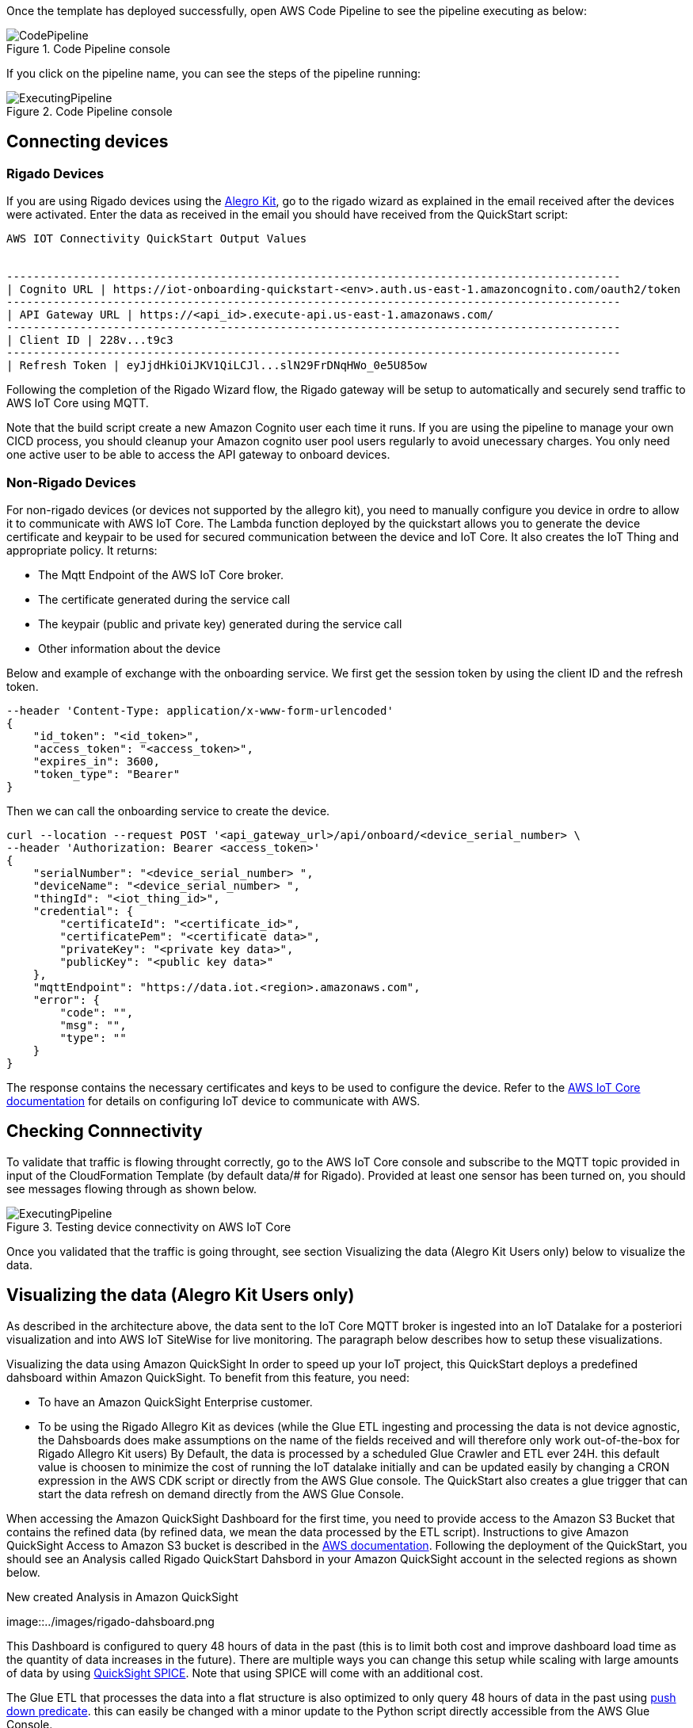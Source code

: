 // Add steps as necessary for accessing the software, post-configuration, and testing. Don’t include full usage instructions for your software, but add links to your product documentation for that information.
//Should any sections not be applicable, remove them

Once the template has deployed successfully, open AWS Code Pipeline to see the pipeline executing as below:

[#codePipeline1]
.Code Pipeline console
image::../images/quickstart-cicd-3.png[CodePipeline]

If you click on the pipeline name, you can see the steps of the pipeline running:
[#codePipeline2]
.Code Pipeline console
image::../images/quickstart-cicd-2.png[ExecutingPipeline]

== Connecting devices
=== Rigado Devices
If you are using Rigado devices using the https://www.rigado.com/market-solutions/smart-hospitality-retail-solutions-powered-by-aws-iot/?did=pa_card&trk=pa_card[Alegro Kit], go to the rigado wizard as explained in the email received after the devices were activated. Enter the data as received in the email you should have received from the QuickStart script:
```
AWS IOT Connectivity QuickStart Output Values


--------------------------------------------------------------------------------------------
| Cognito URL | https://iot-onboarding-quickstart-<env>.auth.us-east-1.amazoncognito.com/oauth2/token
--------------------------------------------------------------------------------------------
| API Gateway URL | https://<api_id>.execute-api.us-east-1.amazonaws.com/
--------------------------------------------------------------------------------------------
| Client ID | 228v...t9c3
--------------------------------------------------------------------------------------------
| Refresh Token | eyJjdHkiOiJKV1QiLCJl...slN29FrDNqHWo_0e5U85ow
```
Following the completion of the Rigado Wizard flow, the Rigado gateway will be setup to automatically and securely send traffic to AWS IoT Core using MQTT.

Note that the build script create a new Amazon Cognito user each time it runs. If you are using the pipeline to manage your own CICD process, you should cleanup your Amazon cognito user pool users regularly to avoid unecessary charges. You only need one active user to be able to access the API gateway to onboard devices.

=== Non-Rigado Devices
For non-rigado devices (or devices not supported by the allegro kit), you need to manually configure you device in ordre to allow it to communicate with AWS IoT Core. The Lambda function deployed by the quickstart allows you to generate the device certificate and keypair to be used for secured communication between the device and IoT Core. It also creates the IoT Thing and appropriate policy. It returns:

* The Mqtt Endpoint of the AWS IoT Core broker.
* The certificate generated during the service call
* The keypair (public and private key) generated during the service call
* Other information about the device

Below and example of exchange with the onboarding service. We first get the session token by using the client ID and the refresh token.
```
--header 'Content-Type: application/x-www-form-urlencoded'
{
    "id_token": "<id_token>",
    "access_token": "<access_token>",
    "expires_in": 3600,
    "token_type": "Bearer"
}
```
Then we can call the onboarding service to create the device.

```
curl --location --request POST '<api_gateway_url>/api/onboard/<device_serial_number> \
--header 'Authorization: Bearer <access_token>'
{
    "serialNumber": "<device_serial_number> ",
    "deviceName": "<device_serial_number> ",
    "thingId": "<iot_thing_id>",
    "credential": {
        "certificateId": "<certificate_id>",
        "certificatePem": "<certificate data>",
        "privateKey": "<private key data>",
        "publicKey": "<public key data>"
    },
    "mqttEndpoint": "https://data.iot.<region>.amazonaws.com",
    "error": {
        "code": "",
        "msg": "",
        "type": ""
    }
}
```

The response contains the necessary certificates and keys to be used to configure the device. Refer to the https://docs.aws.amazon.com/iot/latest/developerguide/connect-to-iot.html[AWS IoT Core documentation] for details on configuring IoT device to communicate with AWS.

== Checking Connnectivity

To validate that traffic is flowing throught correctly, go to the AWS IoT Core console and subscribe to the MQTT topic provided in input of the CloudFormation Template (by default data/# for Rigado). Provided at least one sensor has been turned on, you should see messages flowing through as shown below.
[#iotCodeMqttTest]
.Testing device connectivity on AWS IoT Core
image::../images/iot-core-mqtt-test.png[ExecutingPipeline]

Once you validated that the traffic is going throught, see section Visualizing the data (Alegro Kit Users only) below to visualize the data.

== Visualizing the data (Alegro Kit Users only)

As described in the architecture above, the data sent to the IoT Core MQTT broker is ingested into an IoT Datalake for a posteriori visualization and into AWS IoT SiteWise for live monitoring. The paragraph below describes how to setup these visualizations.

Visualizing the data using Amazon QuickSight
In order to speed up your IoT project, this QuickStart deploys a predefined dahsboard within Amazon QuickSight. To benefit from this feature, you need:

* To have an Amazon QuickSight Enterprise customer.
* To be using the Rigado Allegro Kit as devices (while the Glue ETL ingesting and processing the data is not device agnostic, the Dahsboards does make assumptions on the name of the fields received and will therefore only work out-of-the-box for Rigado Allegro Kit users) By Default, the data is processed by a scheduled Glue Crawler and ETL ever 24H. this default value is choosen to minimize the cost of running the IoT datalake initially and can be updated easily by changing a CRON expression in the AWS CDK script or directly from the AWS Glue console. The QuickStart also creates a glue trigger that can start the data refresh on demand directly from the AWS Glue Console.

When accessing the Amazon QuickSight Dashboard for the first time, you need to provide access to the Amazon S3 Bucket that contains the refined data (by refined data, we mean the data processed by the ETL script). Instructions to give Amazon QuickSight Access to Amazon S3 bucket is described in the https://docs.aws.amazon.com/quicksight/latest/user/troubleshoot-connect-athena.html[AWS documentation]. Following the deployment of the QuickStart, you should see an Analysis called Rigado QuickStart Dahsbord in your Amazon QuickSight account in the selected regions as shown below.
[#quickSightAnalysis]
.New created Analysis in Amazon QuickSight
image::../images/rigado-dahsboard.png
[QuickSightAnalysis]


This Dashboard is configured to query 48 hours of data in the past (this is to limit both cost and improve dashboard load time as the quantity of data increases in the future). There are multiple ways you can change this setup while scaling with large amounts of data by using https://docs.aws.amazon.com/quicksight/latest/user/spice.html[QuickSight SPICE]. Note that using SPICE will come with an additional cost.

The Glue ETL that processes the data into a flat structure is also optimized to only query 48 hours of data in the past using https://docs.aws.amazon.com/glue/latest/dg/aws-glue-programming-etl-partitions.html[push down predicate]. this can easily be changed with a minor update to the Python script directly accessible from the AWS Glue Console.

*Note for non-alegro Kit user:* If you are not a Rigado allegro kit user, you will need to create you own Analysis and datasource targeting the Athena Table for refined data mentioned earlier. This can be done in just a few clicks following the Amazon QuickSight documentation. The Glue job that refines the data is device agnostic as it justs flatten the JSON nested fields. It may, however not lead to practical result for deeply nested data.

==== Visualizing the data using AWS SiteWise
The QuickStart creates an AWS IoT Sitewise Assets Model Hierarchy composed 1 root asset model and 4 children assets models. It also creates a Portal. In order to start visualizing the data in the portal, you need to follow the steps below:

Go to AWS IoT SiteWise and select Build > Models
Choose the Asset model that corresponds to your Rigado Device (if the device you are using does not correspond to any existing asset model, refer to AWS IoT Sitewise documentation to create a dedicated asset model and route the traffic of your device through the apropriate alias using AWS IoT Core)
Create an asset under this asset model using the deviceId in the device name
Once created, go to "Edit" and enter a property alias for each of the model Measurements. For consistency with the IoT Core Broker rule, the alias value must be as follow:
```
<deviceId><MeasurementNameWithoutDoubleQuotes>
```
See example below for device ffcfed4dd3ab
[#siteWiseAliasSetup]
.Setting Up AWS IoT SiteWise Property Alias
image::../images/sitewise-property-alias-setup.png[SitewiseAliasSetup]

Repeat this for all devices sending traffic behing the Rigado Gateway. (Using the Amazon QuickSight Dashboard, you can have a list of all devices sending traffic though the Gateway and use this list too setup love monitoring with AWS IoT SiteWise)

Once the asset is created you can access the portal created by the QuickStart or create a portal from scratch following the AWS IoT SiteWise documentation. It will then just take a few minutes to add your assets to dedicated dashboards.
From this point, you can use the created portal to design dashboards for your devices as described in the AWS IoT SiteWise documentation.

*Note for non-alegro Kit user:* If you are not an allegro kit user, you will need to create your own AWS IoT Core Broker rule (following the same model than the one created in the QuickStart) to ingest the properly formated data into AWS IoT SiteWise. You will also need to manually create the Assets Models and Assets following the AWS IoT SiteWise documentation.




== Cleaninng Up
In this quickstart, we use a combination of CLI and CDK for AWS Resources deployement. This is because some services like Amazon QuickSight and AWS IoT Sitewise are not supported by CloudFormation jut yet. Consequently, several manual steps will be required to clean up the deployed resources in the user account. These steps are described below:

1. Empty the Amazon S3 buckets Identify the buckets created by the stack (they are prefixed by "iotonboardinginfrastack") and ensure you clean the content of these buckets before deleting the stack.
2. Delete the infrastructure CloudFormation stack Go to CloudFormation and Delete the infrastructuure stack starting with IoTOnboardingInfraStack
3. Delete Code Pipeline CloudFormation stack Go to CloudFormation and Delete code pipeline stack you created.
4. Clean-up Amazon QuickSight Dashboard You can manually delete the resources created in Amazon QuickSight following the Amazon Quicksight Documentation. If you created an Amazon QuickSight Account just for the purpose of this QuickStart you can unsubscribe to the service by following the steps described here
5. Clean-up AWS IoT Sitewise Dashboard You need to delete the following resources (The deletion procedure is provided in the AWS Documentation):
* SiteWise Assets.
* Sitewise Assets Models (the quickStart creates 1 root asset model and 4 child asset models).
* Sitewise Projects and Dashboards.

== Best practices for using {partner-product-short-name} on AWS
// Provide post-deployment best practices for using the technology on AWS, including considerations such as migrating data, backups, ensuring high performance, high availability, etc. Link to software documentation for detailed information.

_Add any best practices for using the software._

== Security
// Provide post-deployment best practices for using the technology on AWS, including considerations such as migrating data, backups, ensuring high performance, high availability, etc. Link to software documentation for detailed information.

_Add any security-related information._

== Other useful information
//Provide any other information of interest to users, especially focusing on areas where AWS or cloud usage differs from on-premises usage.

_Add any other details that will help the customer use the software on AWS._
